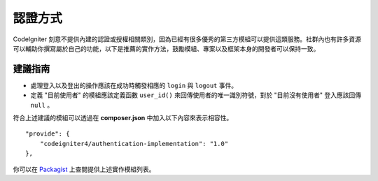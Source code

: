 認證方式 
#####################################

CodeIgniter 刻意不提供內建的認證或授權相關類別，因為已經有很多優秀的第三方模組可以提供這類服務。社群內也有許多資源可以輔助你撰寫屬於自己的功能，以下是推薦的實作方法，鼓勵模組、專案以及框架本身的開發者可以保持一致。

建議指南
===============

* 處理登入以及登出的操作應該在成功時觸發相應的 ``login`` 與 ``logout`` 事件。
* 定義 "目前使用者" 的模組應該定義函數 ``user_id()`` 來回傳使用者的唯一識別符號，對於 "目前沒有使用者" 登入應該回傳 ``null`` 。

符合上述建議的模組可以透過在 **composer.json** 中加入以下內容來表示相容性。

::

    "provide": {
        "codeigniter4/authentication-implementation": "1.0"
    },

你可以在 `Packagist <https://packagist.org/providers/codeigniter4/authentication-implementation>`_ 上查閱提供上述實作模組列表。

